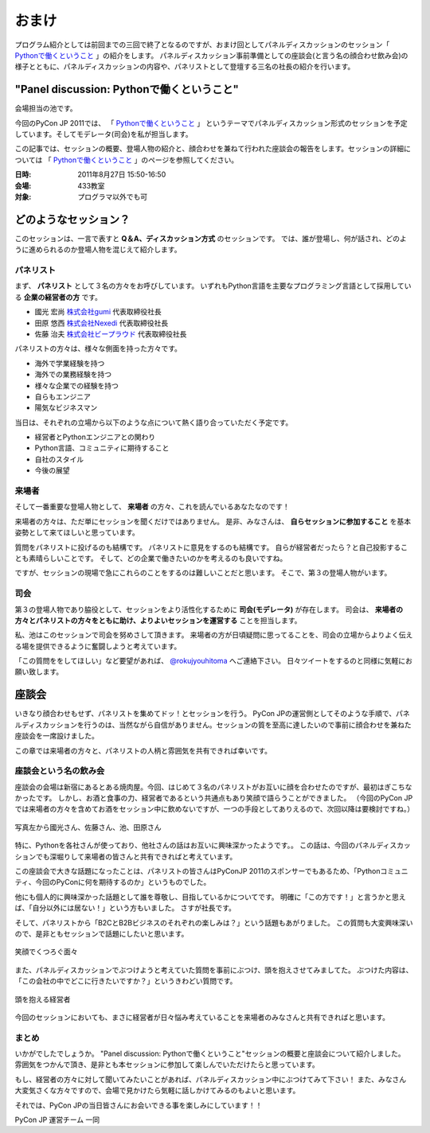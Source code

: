 ========
 おまけ
========

プログラム紹介としては前回までの三回で終了となるのですが、おまけ回としてパネルディスカッションのセッション「 `Pythonで働くということ`_ 」の紹介をします。
パネルディスカッション事前準備としての座談会(と言う名の顔合わせ飲み会)の様子とともに、パネルディスカッションの内容や、パネリストとして登壇する三名の社長の紹介を行います。


"Panel discussion: Pythonで働くということ"
==========================================
会場担当の池です。

.. 他の記事と合わせました(たかのり)

今回のPyCon JP 2011では、
「 `Pythonで働くということ`_ 」
というテーマでパネルディスカッション形式のセッションを予定しています。そしてモデレータ(司会)を私が担当します。

この記事では、セッションの概要、登場人物の紹介と、顔合わせを兼ねて行われた座談会の報告をします。セッションの詳細については
「 `Pythonで働くということ`_ 」のページを参照してください。

.. _`Pythonで働くということ`: http://2011.pycon.jp/program/talks#panel-discussion-python

:日時: 2011年8月27日 15:50-16:50
:会場: 433教室
:対象: プログラマ以外でも可

どのようなセッション？
======================

このセッションは、一言で表すと **Q＆A、ディスカッション方式** のセッションです。
では、誰が登場し、何が話され、どのように進められるのか登場人物を混じえて紹介します。

パネリスト
----------

まず、 **パネリスト** として３名の方々をお呼びしています。
いずれもPython言語を主要なプログラミング言語として採用している **企業の経営者の方** です。

* 國光 宏尚 `株式会社gumi <http://gu3.co.jp/>`_ 代表取締役社長
* 田原 悠西 `株式会社Nexedi <http://www.nexedi.co.jp/>`_ 代表取締役社長
* 佐藤 治夫 `株式会社ビープラウド <http://www.beproud.jp/>`_ 代表取締役社長

.. （敬称略）

.. パネリストの話を膨らます

パネリストの方々は、様々な側面を持った方々です。

* 海外で学業経験を持つ
* 海外での業務経験を持つ
* 様々な企業での経験を持つ
* 自らもエンジニア
* 陽気なビジネスマン
 
当日は、それぞれの立場から以下のような点について熱く語り合っていただく予定です。

* 経営者とPythonエンジニアとの関わり
* Python言語、コミュニティに期待すること
* 自社のスタイル
* 今後の展望

.. * OSSとの関わり

来場者
------

.. 来場者の方が主役だよね？を全面に押す。
.. 来場者の方々の役割を説明、雰囲気を植えつける。
.. セッションに巻き込むことを説明する。

そして一番重要な登場人物として、 **来場者** の方々、これを読んでいるあなたなのです！

来場者の方々は、ただ単にセッションを聞くだけではありません。
是非、みなさんは、 **自らセッションに参加すること** を基本姿勢として来てほしいと思っています。

質問をパネリストに投げるのも結構です。
パネリストに意見をするのも結構です。
自らが経営者だったら？と自己投影することも素晴らしいことです。
そして、どの企業で働きたいのかを考えるのも良いですね。

ですが、セッションの現場で急にこれらのことをするのは難しいことだと思います。
そこで、第３の登場人物がいます。

司会
----

.. 司会の役割を説明する。

第３の登場人物であり脇役として、セッションをより活性化するために **司会(モデレータ)** が存在します。
司会は、 **来場者の方々とパネリストの方々をともに助け、よりよいセッションを運営する** ことを担当します。

.. なんか池さんの意気込み?みたいなのがあってもいいかも(たかのり)

私、池はこのセッションで司会を努めさして頂きます。
来場者の方が日頃疑問に思ってることを、司会の立場からよりよく伝える場を提供できるように奮闘しようと考えています。

「この質問ををしてほしい」など要望があれば、 `@rokujyouhitoma <http://twitter.com/#!/rokujyouhitoma/>`_ へご連絡下さい。
日々ツイートをするのと同様に気軽にお願い致します。

.. そして、総論、見どころ...いる？


座談会
======

.. 座談会はこうだったよ。

いきなり顔合わせもせず、パネリストを集めてドッ！とセッションを行う。
PyCon JPの運営側としてそのような手順で、パネルディスカッションを行うのは、当然ながら自信がありません。セッションの質を至高に達したいので事前に顔合わせを兼ねた座談会を一席設けました。

この章では来場者の方々と、パネリストの人柄と雰囲気を共有できれば幸いです。

座談会という名の飲み会
----------------------
.. 写真を減らして座談会の内容についても少し出してもいいんじゃないかなぁ?

座談会の会場は新宿にあるとある焼肉屋。今回、はじめて３名のパネリストがお互いに顔を合わせたのですが、最初はぎこちなかったです。
しかし、お酒と食事の力、経営者であるという共通点もあり笑顔で語らうことができました。
（今回のPyCon JPでは来場者の方々を含めてお酒をセッション中に飲めないですが、一つの手段としてありえるので、次回以降は要検討ですね。）

.. figure:: /_static/panel-discussion/hot-speaking.jpg
   :height: 300px
   :width: 400px
   :alt: 熱く語らう
   :align: center

   写真左から國光さん、佐藤さん、池、田原さん

特に、Pythonを各社さんが使っており、他社さんの話はお互いに興味深かったようです。。
この話は、今回のパネルディスカッションでも深堀りして来場者の皆さんと共有できればと考えています。

この座談会で大きな話題になったことは、パネリストの皆さんはPyConJP 2011のスポンサーでもあるため、「Pythonコミュニティ、今回のPyConに何を期待するのか」というものでした。

他にも個人的に興味深かった話題として誰を尊敬し、目指しているかについてです。
明確に「この方です！」と言うかと思えば、「自分以外には居ない！」という方もいました。
さすが社長です。

.. 写真を減らしてみた！
  .. figure:: /_static/panel-discussion/friendly.jpg
     :height: 300px
     :width: 400px
     :alt: 仲良く
     :align: center
  
     仲良くなった!

そして、パネリストから「B2CとB2Bビジネスのそれぞれの楽しみは？」という話題もあがりました。
この質問も大変興味深いので、是非ともセッションで話題にしたいと思います。

.. figure:: /_static/panel-discussion/smile-and-relaxation.jpg
   :height: 300px
   :width: 400px
   :alt: 笑顔にくつろぐ
   :align: center

   笑顔でくつろぐ面々

また、パネルディスカッションでぶつけようと考えていた質問を事前にぶつけ、頭を抱えさせてみましてた。
ぶつけた内容は、「この会社の中でどこに行きたいですか？」というきわどい質問です。

.. figure:: /_static/panel-discussion/thinking-manager.jpg
   :height: 300px
   :width: 400px
   :alt: 考える経営者
   :align: center

   頭を抱える経営者

今回のセッションにおいても、まさに経営者が日々悩み考えていることを来場者のみなさんと共有できればと思います。


まとめ
------

いかがでしたでしょうか。
"Panel discussion: Pythonで働くということ"セッションの概要と座談会について紹介しました。
雰囲気をつかんで頂き、是非とも本セッションに参加して楽しんでいただけたらと思っています。

もし、経営者の方々に対して聞いてみたいことがあれば、パネルディスカッション中にぶつけてみて下さい！
また、みなさん大変気さくな方々ですので、会場で見かけたら気軽に話しかけてみるのもよいと思います。

それでは、PyCon JPの当日皆さんにお会いできる事を楽しみにしています！！

PyCon JP 運営チーム 一同
